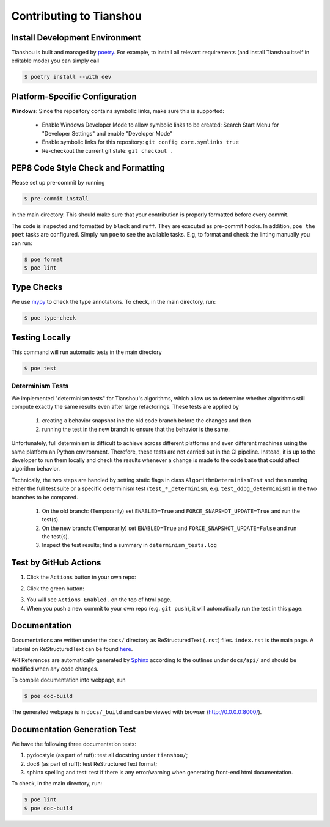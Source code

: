 Contributing to Tianshou
========================


Install Development Environment
-------------------------------

Tianshou is built and managed by `poetry <https://python-poetry.org/>`_. For example,
to install all relevant requirements (and install Tianshou itself in editable mode)
you can simply call

.. code-block:: bash

  $ poetry install --with dev


Platform-Specific Configuration
-------------------------------

**Windows**:
Since the repository contains symbolic links, make sure this is supported:

  * Enable Windows Developer Mode to allow symbolic links to be created: Search Start Menu for "Developer Settings" and enable "Developer Mode"
  * Enable symbolic links for this repository: ``git config core.symlinks true``
  * Re-checkout the current git state: ``git checkout .``


PEP8 Code Style Check and Formatting
----------------------------------------

Please set up pre-commit by running

.. code-block:: bash

    $ pre-commit install

in the main directory. This should make sure that your contribution is properly
formatted before every commit.

The code is inspected and formatted by ``black`` and ``ruff``. They are executed as
pre-commit hooks. In addition, ``poe the poet`` tasks are configured.
Simply run ``poe`` to see the available tasks.
E.g, to format and check the linting manually you can run:

.. code-block:: bash

    $ poe format
    $ poe lint


Type Checks
-----------

We use `mypy <https://github.com/python/mypy/>`_ to check the type annotations. To check, in the main directory, run:

.. code-block:: bash

    $ poe type-check


Testing Locally
---------------

This command will run automatic tests in the main directory

.. code-block:: bash

    $ poe test


Determinism Tests
~~~~~~~~~~~~~~~~~

We implemented "determinism tests" for Tianshou's algorithms, which allow us to determine
whether algorithms still compute exactly the same results even after large refactorings.
These tests are applied by

  1. creating a behavior snapshot ine the old code branch before the changes and then
  2. running the test in the new branch to ensure that the behavior is the same.

Unfortunately, full determinism is difficult to achieve across different platforms and even different
machines using the same platform an Python environment.
Therefore, these tests are not carried out in the CI pipeline.
Instead, it is up to the developer to run them locally and check the results whenever a change
is made to the code base that could affect algorithm behavior.

Technically, the two steps are handled by setting static flags in class ``AlgorithmDeterminismTest`` and then
running either the full test suite or a specific determinism test (``test_*_determinism``, e.g. ``test_ddpg_determinism``)
in the two branches to be compared.

  1. On the old branch: (Temporarily) set ``ENABLED=True`` and ``FORCE_SNAPSHOT_UPDATE=True`` and run the test(s).
  2. On the new branch: (Temporarily) set ``ENABLED=True`` and ``FORCE_SNAPSHOT_UPDATE=False`` and run the test(s).
  3. Inspect the test results; find a summary in ``determinism_tests.log``

Test by GitHub Actions
----------------------

1. Click the ``Actions`` button in your own repo:

.. image:: ../_static/images/action1.jpg
    :align: center

2. Click the green button:

.. image:: ../_static/images/action2.jpg
    :align: center

3. You will see ``Actions Enabled.`` on the top of html page.

4. When you push a new commit to your own repo (e.g. ``git push``), it will automatically run the test in this page:

.. image:: ../_static/images/action3.png
    :align: center


Documentation
-------------

Documentations are written under the ``docs/`` directory as ReStructuredText (``.rst``) files. ``index.rst`` is the main page. A Tutorial on ReStructuredText can be found `here <https://pythonhosted.org/an_example_pypi_project/sphinx.html>`_.

API References are automatically generated by `Sphinx <http://www.sphinx-doc.org/en/stable/>`_ according to the outlines under ``docs/api/`` and should be modified when any code changes.

To compile documentation into webpage, run

.. code-block:: bash

    $ poe doc-build

The generated webpage is in ``docs/_build`` and can be viewed with browser (http://0.0.0.0:8000/).


Documentation Generation Test
-----------------------------

We have the following three documentation tests:

1. pydocstyle (as part of ruff): test all docstring under ``tianshou/``;

2. doc8 (as part of ruff): test ReStructuredText format;

3. sphinx spelling and test: test if there is any error/warning when generating front-end html documentation.

To check, in the main directory, run:

.. code-block:: bash

    $ poe lint
    $ poe doc-build
